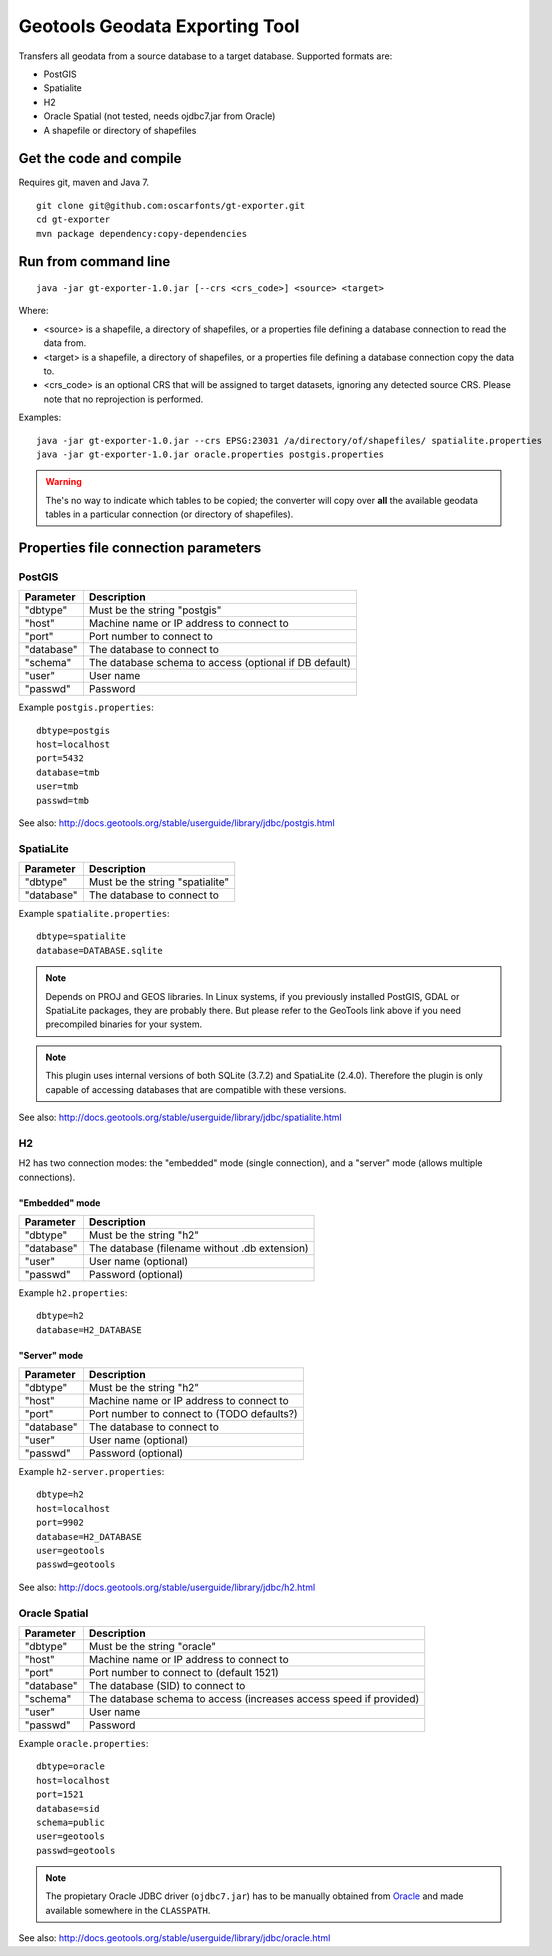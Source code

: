 ===============================
Geotools Geodata Exporting Tool
===============================

Transfers all geodata from a source database to a target database. Supported formats are:

* PostGIS
* Spatialite
* H2
* Oracle Spatial (not tested, needs ojdbc7.jar from Oracle)
* A shapefile or directory of shapefiles


Get the code and compile
========================

Requires git, maven and Java 7.

::

	git clone git@github.com:oscarfonts/gt-exporter.git
	cd gt-exporter
	mvn package dependency:copy-dependencies


Run from command line
=====================

::

	java -jar gt-exporter-1.0.jar [--crs <crs_code>] <source> <target>

Where:

* <source> is a shapefile, a directory of shapefiles, or a properties file defining a database connection to read the data from.
* <target> is a shapefile, a directory of shapefiles, or a properties file defining a database connection copy the data to.
* <crs_code> is an optional CRS that will be assigned to target datasets, ignoring any detected source CRS. Please note that no reprojection is performed.
	
Examples::

	java -jar gt-exporter-1.0.jar --crs EPSG:23031 /a/directory/of/shapefiles/ spatialite.properties
	java -jar gt-exporter-1.0.jar oracle.properties postgis.properties

.. warning:: The's no way to indicate which tables to be copied; the converter will copy over **all** the available geodata tables in a particular connection (or directory of shapefiles).


Properties file connection parameters
=====================================

PostGIS
-------

============== ======================================================
Parameter      Description
============== ======================================================
"dbtype"       Must be the string "postgis"
"host"         Machine name or IP address to connect to
"port"         Port number to connect to
"database"     The database to connect to
"schema"       The database schema to access (optional if DB default)
"user"         User name
"passwd"       Password
============== ======================================================

Example ``postgis.properties``::

	dbtype=postgis
	host=localhost
	port=5432
	database=tmb
	user=tmb
	passwd=tmb


See also: http://docs.geotools.org/stable/userguide/library/jdbc/postgis.html


SpatiaLite
----------

============== ============================================
Parameter      Description
============== ============================================
"dbtype"       Must be the string "spatialite"
"database"     The database to connect to
============== ============================================

Example ``spatialite.properties``::

	dbtype=spatialite
	database=DATABASE.sqlite

.. note:: Depends on PROJ and GEOS libraries. In Linux systems, if you previously
    installed PostGIS, GDAL or SpatiaLite packages, they are probably there. But please
    refer to the GeoTools link above if you need precompiled binaries for your system.

.. note:: This plugin uses internal versions of both SQLite (3.7.2) and SpatiaLite (2.4.0).
   Therefore the plugin is only capable of accessing databases that are compatible with these 
   versions.

See also: http://docs.geotools.org/stable/userguide/library/jdbc/spatialite.html


H2
--

H2 has two connection modes: the "embedded" mode (single connection), and a "server" mode (allows multiple connections).

"Embedded" mode
...............

============== =============================================
Parameter      Description
============== =============================================
"dbtype"       Must be the string "h2"
"database"     The database (filename without .db extension)
"user"         User name (optional)
"passwd"       Password (optional)
============== =============================================

Example ``h2.properties``::

	dbtype=h2
	database=H2_DATABASE
    
"Server" mode
.............

============== ============================================
Parameter      Description
============== ============================================
"dbtype"       Must be the string "h2"
"host"         Machine name or IP address to connect to
"port"         Port number to connect to (TODO defaults?)
"database"     The database to connect to
"user"         User name (optional)
"passwd"       Password (optional)
============== ============================================

Example ``h2-server.properties``::

	dbtype=h2
	host=localhost
	port=9902
	database=H2_DATABASE
	user=geotools
	passwd=geotools

See also: http://docs.geotools.org/stable/userguide/library/jdbc/h2.html


Oracle Spatial
--------------

============== ==================================================================
Parameter      Description
============== ==================================================================
"dbtype"       Must be the string "oracle"
"host"         Machine name or IP address to connect to
"port"         Port number to connect to (default 1521)
"database"     The database (SID) to connect to
"schema"       The database schema to access (increases access speed if provided)
"user"         User name
"passwd"       Password
============== ==================================================================

Example ``oracle.properties``::

	dbtype=oracle
	host=localhost
	port=1521
	database=sid
	schema=public
	user=geotools
	passwd=geotools

.. note:: The propietary Oracle JDBC driver (``ojdbc7.jar``) has to be manually obtained from
	`Oracle <http://www.oracle.com/technetwork/database/features/jdbc/default-2280470.html>`_ and
	made available somewhere in the ``CLASSPATH``.

See also: http://docs.geotools.org/stable/userguide/library/jdbc/oracle.html
